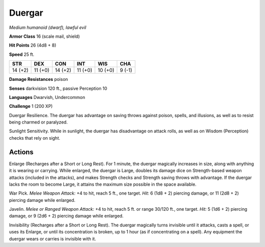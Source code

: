 Duergar
-------


.. https://stackoverflow.com/questions/11984652/bold-italic-in-restructuredtext

.. raw:: html

   <style type="text/css">
     span.bolditalic {
       font-weight: bold;
       font-style: italic;
     }
   </style>

.. role:: bi
   :class: bolditalic


*Medium humanoid (dwarf), lawful evil*

**Armor Class** 16 (scale mail, shield)

**Hit Points** 26 (4d8 + 8)

**Speed** 25 ft.

+-----------+-----------+-----------+-----------+-----------+-----------+
| **STR**   | **DEX**   | **CON**   | **INT**   | **WIS**   | **CHA**   |
+===========+===========+===========+===========+===========+===========+
| 14 (+2)   | 11 (+0)   | 14 (+2)   | 11 (+0)   | 10 (+0)   | 9 (-1)    |
+-----------+-----------+-----------+-----------+-----------+-----------+

**Damage Resistances** poison

**Senses** darkvision 120 ft., passive Perception 10

**Languages** Dwarvish, Undercommon

**Challenge** 1 (200 XP)

:bi:`Duergar Resilience`. The duergar has advantage on saving throws
against poison, spells, and illusions, as well as to resist being
charmed or paralyzed.

:bi:`Sunlight Sensitivity`. While in sunlight, the duergar has
disadvantage on attack rolls, as well as on Wisdom (Perception) checks
that rely on sight.


Actions
^^^^^^^

:bi:`Enlarge (Recharges after a Short or Long Rest)`. For 1 minute, the
duergar magically increases in size, along with anything it is wearing
or carrying. While enlarged, the duergar is Large, doubles its damage
dice on Strength-based weapon attacks (included in the attacks), and
makes Strength checks and Strength saving throws with advantage. If the
duergar lacks the room to become Large, it attains the maximum size
possible in the space available.

:bi:`War Pick`. *Melee Weapon Attack:* +4 to hit, reach 5 ft., one
target. *Hit:* 6 (1d8 + 2) piercing damage, or 11 (2d8 + 2) piercing
damage while enlarged.

:bi:`Javelin`. *Melee or Ranged Weapon Attack:* +4 to hit, reach 5 ft.
or range 30/120 ft., one target. *Hit:* 5 (1d6 + 2) piercing damage, or
9 (2d6 + 2) piercing damage while enlarged.

:bi:`Invisibility (Recharges after a Short or Long Rest)`. The duergar
magically turns invisible until it attacks, casts a spell, or uses its
Enlarge, or until its concentration is broken, up to 1 hour (as if
concentrating on a spell). Any equipment the duergar wears or carries is
invisible with it.

